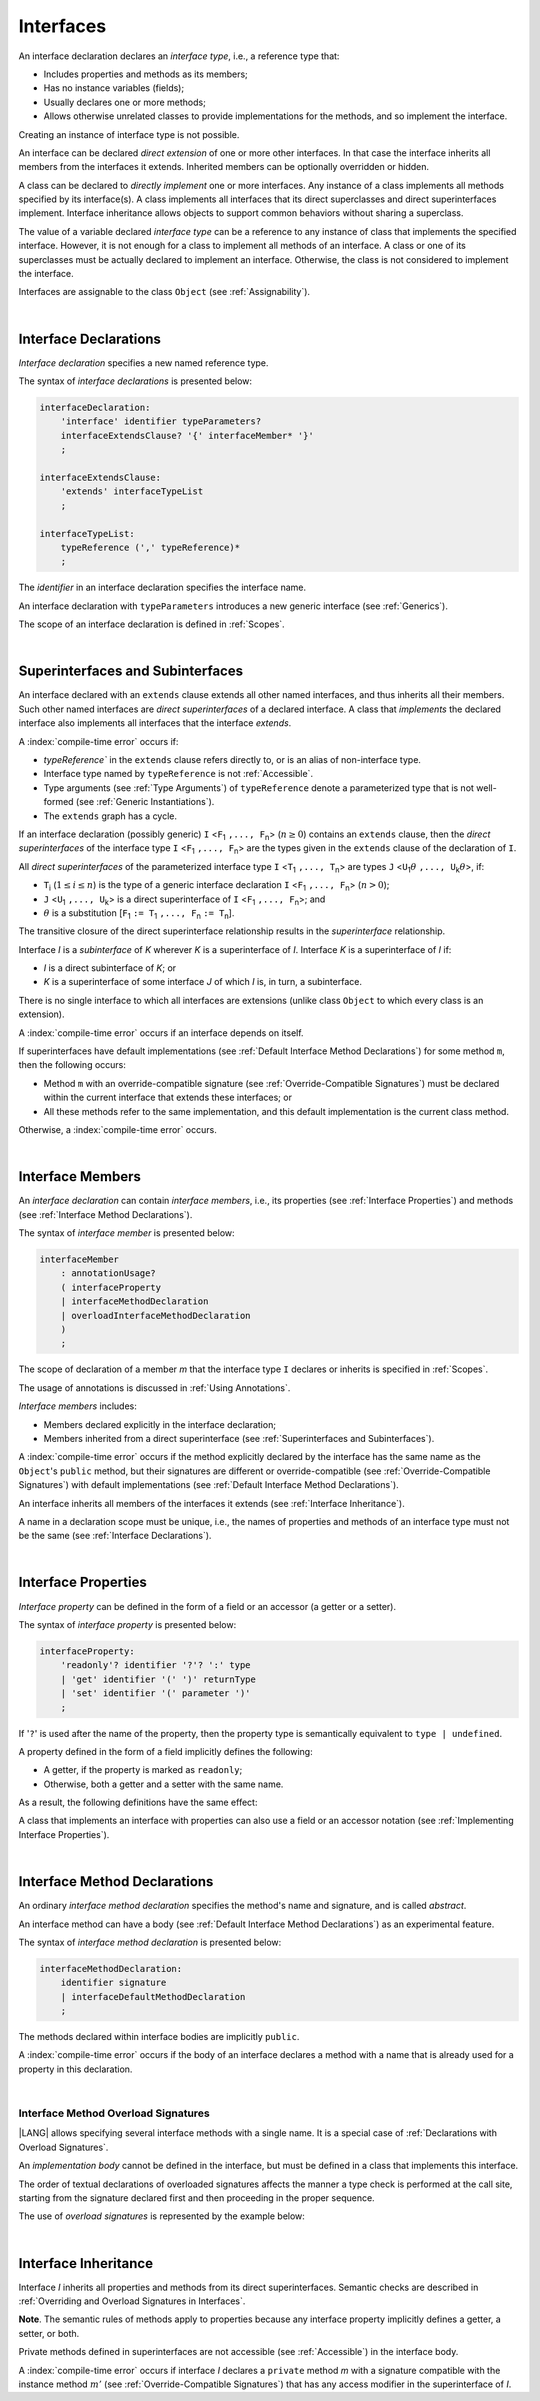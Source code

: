 ..
    Copyright (c) 2021-2025 Huawei Device Co., Ltd.
    Licensed under the Apache License, Version 2.0 (the "License");
    you may not use this file except in compliance with the License.
    You may obtain a copy of the License at
    http://www.apache.org/licenses/LICENSE-2.0
    Unless required by applicable law or agreed to in writing, software
    distributed under the License is distributed on an "AS IS" BASIS,
    WITHOUT WARRANTIES OR CONDITIONS OF ANY KIND, either express or implied.
    See the License for the specific language governing permissions and
    limitations under the License.

.. _Interfaces:

Interfaces
##########

.. meta:
    frontend_status: Done

An interface declaration declares an *interface type*, i.e., a reference
type that:

-  Includes properties and methods as its members;
-  Has no instance variables (fields);
-  Usually declares one or more methods;
-  Allows otherwise unrelated classes to provide implementations for the
   methods, and so implement the interface.

.. index::
   interface declaration
   interface type
   reference type
   instance variable
   property
   method
   member
   implementation
   class
   interface

Creating an instance of interface type is not possible.

An interface can be declared *direct extension* of one or more other
interfaces. In that case the interface inherits all members from the interfaces
it extends. Inherited members can be optionally overridden or hidden.

A class can be declared to *directly implement* one or more interfaces. Any
instance of a class implements all methods specified by its interface(s).
A class implements all interfaces that its direct superclasses and direct
superinterfaces implement. Interface inheritance allows objects to
support common behaviors without sharing a superclass.

.. index::
   interface
   interface type
   creation
   instantiation
   direct extension
   inheritance
   extension
   superinterface
   direct implementation
   superclass
   object
   overriding
   shadowing

The value of a variable declared *interface type* can be a reference to any
instance of class that implements the specified interface. However, it is not
enough for a class to implement all methods of an interface. A class or one of
its superclasses must be actually declared to implement an interface.
Otherwise, the class is not considered to implement the interface.

Interfaces are assignable to the class
``Object`` (see :ref:`Assignability`).

.. index::
   variable
   interface type
   interface
   reference
   method
   implementation
   assignability

|

.. _Interface Declarations:

Interface Declarations
**********************

.. meta:
    frontend_status: Done

*Interface declaration* specifies a new named reference type.

The syntax of *interface declarations* is presented below:


.. index::
   interface declaration
   reference type

.. code-block:: abnf

    interfaceDeclaration:
        'interface' identifier typeParameters?
        interfaceExtendsClause? '{' interfaceMember* '}'
        ;

    interfaceExtendsClause:
        'extends' interfaceTypeList
        ;

    interfaceTypeList:
        typeReference (',' typeReference)*
        ;

The *identifier* in an interface declaration specifies the interface name.

An interface declaration with ``typeParameters`` introduces a new generic
interface (see :ref:`Generics`).

The scope of an interface declaration is defined in :ref:`Scopes`.

.. The interface declaration shadowing is specified in :ref:`Shadowing by Parameter`.

.. index::
   identifier
   interface declaration
   interface name
   class name
   generic interface
   generic declaration
   scope

|

.. _Superinterfaces and Subinterfaces:

Superinterfaces and Subinterfaces
*********************************

.. meta:
    frontend_status: Done

An interface declared with an ``extends`` clause extends all other named
interfaces, and thus inherits all their members. Such other named interfaces
are *direct superinterfaces* of a declared interface. A class that *implements*
the declared interface also implements all interfaces that the interface
*extends*.

.. index::
   superinterface
   subinterface
   extends clause
   direct superinterface
   implementation
   declared interface
   interface

A :index:`compile-time error` occurs if:

-  `typeReference`` in the ``extends`` clause refers directly to,
   or is an alias of non-interface type.
-  Interface type named by ``typeReference`` is not :ref:`Accessible`.
-  Type arguments (see :ref:`Type Arguments`) of ``typeReference`` denote a
   parameterized type that is not well-formed (see
   :ref:`Generic Instantiations`).
-  The ``extends`` graph has a cycle.

.. index::
   extends clause
   interface declaration
   interface type
   access
   accessibility
   scope
   type argument
   parameterized type
   type-parameterized declaration
   well-formed parameterized type
   enumeration type
   union type
   function type
   enum type

If an interface declaration (possibly generic) ``I`` <``F``:sub:`1` ``,...,
F``:sub:`n`> (:math:`n\geq{}0`) contains an ``extends`` clause, then the
*direct superinterfaces* of the interface type ``I`` <``F``:sub:`1` ``,...,
F``:sub:`n`> are the types given in the ``extends`` clause of the declaration
of ``I``.

All *direct superinterfaces* of the parameterized interface type ``I``
<``T``:sub:`1` ``,..., T``:sub:`n`> are types ``J``
<``U``:sub:`1`:math:`\theta{}` ``,..., U``:sub:`k`:math:`\theta{}`>, if:

-  ``T``:sub:`i` (:math:`1\leq{}i\leq{}n`) is the type of a generic interface
   declaration ``I`` <``F``:sub:`1` ``,..., F``:sub:`n`> (:math:`n > 0`);
-  ``J`` <``U``:sub:`1` ``,..., U``:sub:`k`> is a direct superinterface of
   ``I`` <``F``:sub:`1` ``,..., F``:sub:`n`>; and
-  :math:`\theta{}` is a substitution
   [``F``:sub:`1` ``:= T``:sub:`1` ``,..., F``:sub:`n` ``:= T``:sub:`n`].

.. index::
   interface declaration
   generic
   generic declaration
   extends clause
   direct superinterface
   compile-time error
   parameterized interface
   substitution

The transitive closure of the direct superinterface relationship results in
the *superinterface* relationship.

Interface *I* is a *subinterface* of *K* wherever *K* is a superinterface of *I*.
Interface *K* is a superinterface of *I* if:

-  *I* is a direct subinterface of *K*; or
-  *K* is a superinterface of some interface *J* of which *I* is, in turn,
   a subinterface.

.. index::
   transitive closure
   direct superinterface
   superinterface
   compile-time error
   direct subinterface
   interface
   subinterface

There is no single interface to which all interfaces are extensions (unlike
class ``Object`` to which every class is an extension).

A :index:`compile-time error` occurs if an interface depends on itself.

If superinterfaces have default implementations (see
:ref:`Default Interface Method Declarations`) for some method ``m``, then
the following occurs:

- Method ``m`` with an override-compatible signature (see
  :ref:`Override-Compatible Signatures`) must be declared within the current
  interface that extends these interfaces; or
- All these methods refer to the same implementation, and this default
  implementation is the current class method.

Otherwise, a :index:`compile-time error` occurs.

.. code-block:: typescript
   :linenos:

    interface I1 { foo () {} }
    interface I2 { foo () {} }
    interface II1 extends I1, I2 {
       foo () {} // foo() from II1 overrides both foo() from I1 and foo() from I2
    }
    interface II2 extends I1, I2 {
       // Compile-time error as foo() from I1 and foo() from I2 have different implementations
    }
    interface I3 extends I1 {}
    interface I4 extends I1 {}
    interface II3 extends I3, I4 {
       // OK, as foo() from I3 and foo() from I4 refer to the same implementation
    }

.. index::
   interface
   object
   class
   method
   extension
   implementation
   override-compatible signature

|

.. _Interface Members:

Interface Members
*****************

.. meta:
    frontend_status: Done

An *interface declaration* can contain *interface members*, i.e., its
properties (see :ref:`Interface Properties`) and methods (see
:ref:`Interface Method Declarations`).

The syntax of *interface member* is presented below:

.. code-block:: abnf

    interfaceMember
        : annotationUsage?
        ( interfaceProperty
        | interfaceMethodDeclaration
        | overloadInterfaceMethodDeclaration
        )
        ;

The scope of declaration of a member *m* that the interface type ``I``
declares or inherits is specified in :ref:`Scopes`.

The usage of annotations is discussed in :ref:`Using Annotations`.

.. index::
   interface
   interface member
   interface type
   property
   method
   interface declaration
   method declaration
   scope
   inheritance
   annotation

*Interface members* includes:

-  Members declared explicitly in the interface declaration;
-  Members inherited from a direct superinterface (see
   :ref:`Superinterfaces and Subinterfaces`).

A :index:`compile-time error` occurs if the method explicitly declared by the
interface has the same name as the ``Object``'s ``public`` method, but their
signatures are different or override-compatible (see
:ref:`Override-Compatible Signatures`) with default implementations (see
:ref:`Default Interface Method Declarations`).

.. code-block:: typescript
   :linenos:

    interface I {
        toString (p: number): void // Compile-time error
        toString(): string { return "some string" } // Compile-time error
    }

.. index::
   interface
   interface member
   inheritance
   direct superinterface
   Object
   public method
   signature
   override-compatible signature
   implementation

An interface inherits all members of the interfaces it extends
(see :ref:`Interface Inheritance`).

A name in a declaration scope must be unique, i.e., the names of properties and
methods of an interface type must not be the same (see
:ref:`Interface Declarations`).

.. index::
   inheritance
   interface
   property
   method
   declaration scope
   interface type

|

.. _Interface Properties:

Interface Properties
********************

.. meta:
    frontend_status: Done

*Interface property* can be defined in the form of a field or an accessor
(a getter or a setter).

The syntax of *interface property* is presented below:

.. code-block:: abnf

    interfaceProperty:
        'readonly'? identifier '?'? ':' type
        | 'get' identifier '(' ')' returnType
        | 'set' identifier '(' parameter ')'
        ;

If '``?``' is used after the name of the property, then the property type is
semantically equivalent to ``type | undefined``.

.. code-block:: typescript
   :linenos:

    interface I {
        property?: Type
    }
    // is the same as
    interface I {
        property: Type | undefined
    }


A property defined in the form of a field implicitly defines the following:

-  A getter, if the property is marked as ``readonly``;
-  Otherwise, both a getter and a setter with the same name.

As a result, the following definitions have the same effect:

.. index::
   property
   interface
   interface property
   field
   accessor
   readonly
   getter
   setter

.. code-block:: typescript
   :linenos:

    interface Style {
        color: string
    }
    // is the same as
    interface Style {
        get color(): string
        set color(s: string)
    }

A class that implements an interface with properties can also use a field or
an accessor notation (see :ref:`Implementing Interface Properties`).

.. index::
   implementation
   interface
   interface property
   field
   accessor notation
   property

|

.. _Interface Method Declarations:

Interface Method Declarations
*****************************

.. meta:
    frontend_status: Done

An ordinary *interface method declaration* specifies the method's name and
signature, and is called *abstract*.

An interface method can have a body (see :ref:`Default Interface Method Declarations`)
as an experimental feature.

.. index::
   interface
   interface method declaration
   method name
   method signature
   method
   declaration
   signature
   interface method
   method body

The syntax of *interface method declaration* is presented below:

.. code-block:: abnf

    interfaceMethodDeclaration:
        identifier signature
        | interfaceDefaultMethodDeclaration
        ;

The methods declared within interface bodies are implicitly ``public``.

A :index:`compile-time error` occurs if the body of an interface declares a
method with a name that is already used for a property in this declaration.

.. index::
   public method
   method
   interface
   property
   declaration

|

.. _Interface Method Overload Signatures:

Interface Method Overload Signatures
====================================

.. meta:
    frontend_status: Partly

|LANG| allows specifying several interface methods with a single name.
It is a special case of :ref:`Declarations with Overload Signatures`.

An *implementation body* cannot be defined in the interface, but must
be defined in a class that implements this interface.

.. index::
   interface
   method

The order of textual declarations of overloaded signatures affects the manner
a type check is performed at the call site, starting from the signature declared
first and then proceeding in the proper sequence.

The use of *overload signatures* is represented by the example below:

.. code-block-meta:

.. code-block:: typescript
   :linenos:

    interface I {
        foo(): number                        // 1st signature
        foo(p: string): string               // 2nd signature
        foo(p1: string, p2?: number): number // 3rd signature       
    }

    function demo(i: I) {
       i.foo()                     // ok, call matches the 1st signature
       i.foo("aa")                 // ok, call matches the 2nd signature
       let n: number = i.foo("aa") // compile-time error, as the 2nd signature returns string
       n = i.foo("aa", undefined)  // ok, call matches the 3rd signature
    }

.. index::
   implementation body
   overload signatures

|

.. _Interface Inheritance:

Interface Inheritance
*********************

.. meta:
    frontend_status: Done

Interface *I* inherits all properties and methods from its direct
superinterfaces. Semantic checks are described in
:ref:`Overriding and Overload Signatures in Interfaces`.

**Note**. The semantic rules of methods apply to properties because any
interface property implicitly defines a getter, a setter, or both.

Private methods defined in superinterfaces are not accessible (see
:ref:`Accessible`) in the interface body.

.. index::
   inheritance
   interface
   direct superinterface
   superinterface
   semantic check
   private method
   property
   getter
   setter
   access
   accessibility
   interface body

A :index:`compile-time error` occurs if interface *I* declares a ``private``
method *m* with a signature compatible with the instance method :math:`m'`
(see :ref:`Override-Compatible Signatures`) that has any access modifier in the
superinterface of *I*.

.. index::
   interface
   private method
   compatibility
   instance method
   override-compatible signature
   access
   superinterface
   private method
   signature

.. raw:: pdf

   PageBreak
